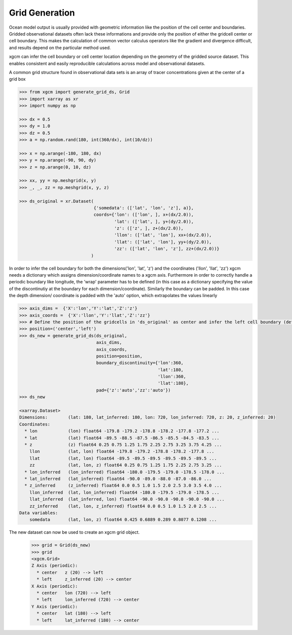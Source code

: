 Grid Generation
---------------
Ocean model output is usually provided with geometric information like the
position of the cell center and boundaries. Gridded observational datasets
often lack these informations and provide only the position of either
the gridcell center or cell boundary.
This makes the calculation of common vector calculus operators like the
gradient and divergence difficult, and results depend on the particular method
used.

xgcm can infer the cell boundary or cell center location depending on the
geometry of the gridded source dataset. This enables consistent and easily
reproducible calculations across model and observational datasets.

A common grid structure found in observational data sets is an array of tracer
concentrations given at the center of a grid box

.. code-block:: python

        >>> from xgcm import generate_grid_ds, Grid
        >>> import xarray as xr
        >>> import numpy as np

        >>> dx = 0.5
        >>> dy = 1.0
        >>> dz = 0.5
        >>> a = np.random.rand(180, int(360/dx), int(10/dz))

        >>> x = np.arange(-180, 180, dx)
        >>> y = np.arange(-90, 90, dy)
        >>> z = np.arange(0, 10, dz)

        >>> xx, yy = np.meshgrid(x, y)
        >>> _, _, zz = np.meshgrid(x, y, z)

        >>> ds_original = xr.Dataset(
                                     {'somedata': (['lat', 'lon', 'z'], a)},
                                     coords={'lon': (['lon', ], x+(dx/2.0)),
                                             'lat': (['lat', ], y+(dy/2.0)),
                                             'z': (['z', ], z+(dx/2.0)),
                                             'llon': (['lat', 'lon'], xx+(dx/2.0)),
                                             'llat': (['lat', 'lon'], yy+(dy/2.0)),
                                             'zz': (['lat', 'lon', 'z'], zz+(dx/2.0))}
                                    )

In order to infer the cell boundary for both the dimensions('lon', 'lat', 'z')
and the coordinates ('llon', 'llat', 'zz') xgcm needs a dictionary which
assigns dimension/coordinate names to a xgcm axis.
Furthermore in order to correctly handle a periodic boundary like longitude,
the 'wrap' parameter has to be defined (in this case as a dictionary specifying
the value of the discontinutiy at the boundary for each dimension/coordinate).
Similarly the boundary can be padded. In this case the depth dimension/
coordinate is padded with the 'auto' option, which extrapolates the values
linearly

.. code-block:: python

        >>> axis_dims =  {'X':'lon','Y':'lat','Z':'z'}
        >>> axis_coords =  {'X':'llon','Y':'llat','Z':'zz'}
        >>> # Define the position of the gridcells in 'ds_original' as center and infer the left cell boundary (default)
        >>> position=('center','left')
        >>> ds_new = generate_grid_ds(ds_original,
                                      axis_dims,
                                      axis_coords,
                                      position=position,
                                      boundary_discontinuity={'lon':360,
                                                              'lat':180,
                                                              'llon':360,
                                                              'llat':180},
                                      pad={'z':'auto','zz':'auto'})
        >>> ds_new

        <xarray.Dataset>
        Dimensions:        (lat: 180, lat_inferred: 180, lon: 720, lon_inferred: 720, z: 20, z_inferred: 20)
        Coordinates:
          * lon            (lon) float64 -179.8 -179.2 -178.8 -178.2 -177.8 -177.2 ...
          * lat            (lat) float64 -89.5 -88.5 -87.5 -86.5 -85.5 -84.5 -83.5 ...
          * z              (z) float64 0.25 0.75 1.25 1.75 2.25 2.75 3.25 3.75 4.25 ...
            llon           (lat, lon) float64 -179.8 -179.2 -178.8 -178.2 -177.8 ...
            llat           (lat, lon) float64 -89.5 -89.5 -89.5 -89.5 -89.5 -89.5 ...
            zz             (lat, lon, z) float64 0.25 0.75 1.25 1.75 2.25 2.75 3.25 ...
          * lon_inferred   (lon_inferred) float64 -180.0 -179.5 -179.0 -178.5 -178.0 ...
          * lat_inferred   (lat_inferred) float64 -90.0 -89.0 -88.0 -87.0 -86.0 ...
          * z_inferred     (z_inferred) float64 0.0 0.5 1.0 1.5 2.0 2.5 3.0 3.5 4.0 ...
            llon_inferred  (lat, lon_inferred) float64 -180.0 -179.5 -179.0 -178.5 ...
            llat_inferred  (lat_inferred, lon) float64 -90.0 -90.0 -90.0 -90.0 -90.0 ...
            zz_inferred    (lat, lon, z_inferred) float64 0.0 0.5 1.0 1.5 2.0 2.5 ...
        Data variables:
            somedata       (lat, lon, z) float64 0.425 0.6889 0.289 0.8077 0.1208 ...


The new dataset can now be used to create an xgcm grid object.
        >>> grid = Grid(ds_new)
        >>> grid
        <xgcm.Grid>
        Z Axis (periodic):
          * center   z (20) --> left
          * left     z_inferred (20) --> center
        X Axis (periodic):
          * center   lon (720) --> left
          * left     lon_inferred (720) --> center
        Y Axis (periodic):
          * center   lat (180) --> left
          * left     lat_inferred (180) --> center
